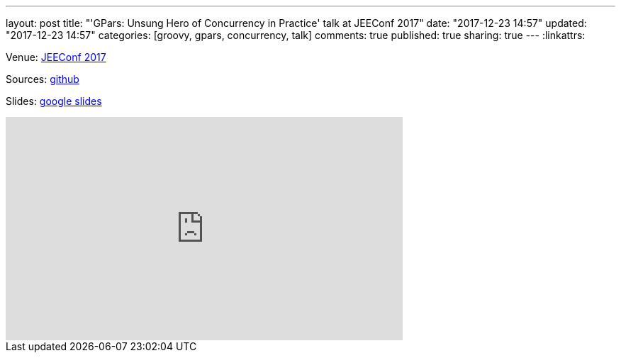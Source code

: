 ---
layout: post
title: "'GPars: Unsung Hero of Concurrency in Practice' talk at JEEConf 2017"
date: "2017-12-23 14:57"
updated: "2017-12-23 14:57"
categories: [groovy, gpars, concurrency, talk]
comments: true
published: true
sharing: true
---
:linkattrs:

Venue: link:http://jeeconf.com/program/gpars-unsung-hero-of-concurrency-in-practice/[JEEConf 2017, window="_blank"]

Sources: link:https://github.com/yermilov/gpars-talk[github, window="_blank"]

Slides: link:https://docs.google.com/presentation/d/1zWXwr0bNeVhsPou9ZsxVSxvm80zEtDDESXHPTKRMcoU/pub?start=false&loop=false&delayms=3000&slide=id.g21f97de995_0_38[google slides, window="_blank"]

++++
<iframe width="560" height="315" src="https://www.youtube.com/embed/angDXZBp1zc" frameborder="0" gesture="media" allow="encrypted-media" allowfullscreen></iframe>
++++